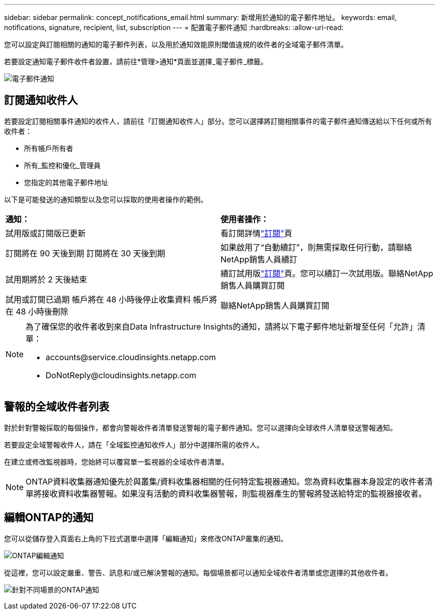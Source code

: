 ---
sidebar: sidebar 
permalink: concept_notifications_email.html 
summary: 新增用於通知的電子郵件地址。 
keywords: email, notifications, signature, recipient, list, subscription 
---
= 配置電子郵件通知
:hardbreaks:
:allow-uri-read: 


[role="lead"]
您可以設定與訂閱相關的通知的電子郵件列表，以及用於通知效能原則閾值違規的收件者的全域電子郵件清單。

若要設定通知電子郵件收件者設置，請前往*管理>通知*頁面並選擇_電子郵件_標籤。

[role="thumb"]
image:Notifications_email_list.png["電子郵件通知"]



== 訂閱通知收件人

若要設定訂閱相關事件通知的收件人，請前往「訂閱通知收件人」部分。您可以選擇將訂閱相關事件的電子郵件通知傳送給以下任何或所有收件者：

* 所有帳戶所有者
* 所有_監控和優化_管理員
* 您指定的其他電子郵件地址


以下是可能發送的通知類型以及您可以採取的使用者操作的範例。

|===


| *通知：* | *使用者操作：* 


| 試用版或訂閱版已更新 | 看訂閱詳情link:concept_subscribing_to_cloud_insights.html["訂閱"]頁 


| 訂閱將在 90 天後到期 訂閱將在 30 天後到期 | 如果啟用了“自動續訂”，則無需採取任何行動，請聯絡NetApp銷售人員續訂 


| 試用期將於 2 天後結束 | 續訂試用版link:concept_subscribing_to_cloud_insights.html["訂閱"]頁。您可以續訂一次試用版。聯絡NetApp銷售人員購買訂閱 


| 試用或訂閱已過期 帳戶將在 48 小時後停止收集資料 帳戶將在 48 小時後刪除 | 聯絡NetApp銷售人員購買訂閱 
|===
[NOTE]
====
為了確保您的收件者收到來自Data Infrastructure Insights的通知，請將以下電子郵件地址新增至任何「允許」清單：

* \accounts@service.cloudinsights.netapp.com
* \DoNotReply@cloudinsights.netapp.com


====


== 警報的全域收件者列表

對於針對警報採取的每個操作，都會向警報收件者清單發送警報的電子郵件通知。您可以選擇向全球收件人清單發送警報通知。

若要設定全域警報收件人，請在「全域監控通知收件人」部分中選擇所需的收件人。

在建立或修改監視器時，您始終可以覆寫單一監視器的全域收件者清單。


NOTE: ONTAP資料收集器通知優先於與叢集/資料收集器相關的任何特定監視器通知。您為資料收集器本身設定的收件者清單將接收資料收集器警報。如果沒有活動的資料收集器警報，則監視器產生的警報將發送給特定的監視器接收者。



== 編輯ONTAP的通知

您可以從儲存登入頁面右上角的下拉式選單中選擇「編輯通知」來修改ONTAP叢集的通知。

image:EditONTAPNotifications.png["ONTAP編輯通知"]

從這裡，您可以設定嚴重、警告、訊息和/或已解決警報的通知。每個場景都可以通知全域收件者清單或您選擇的其他收件者。

image:EditONTAPNotifications_MultipleScenarios.png["針對不同場景的ONTAP通知"]
